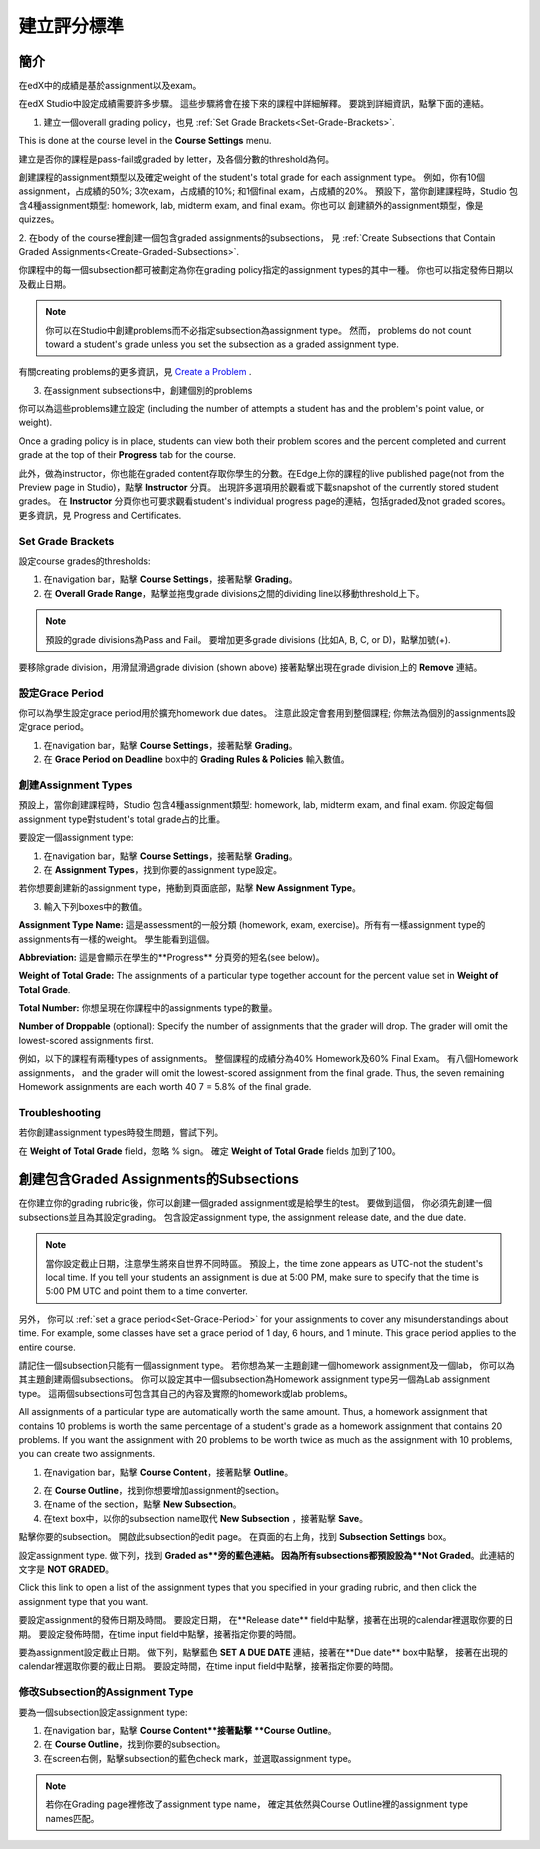 ***************************
建立評分標準  
***************************
  

簡介 
********
  
  
在edX中的成績是基於assignment以及exam。
  
  
在edX Studio中設定成績需要許多步驟。 這些步驟將會在接下來的課程中詳細解釋。
要跳到詳細資訊，點擊下面的連結。 
  

1. 建立一個overall grading policy，也見 :ref:`Set Grade Brackets<Set-Grade-Brackets>`.
          
.. image:: Images/image139.png
  
This is done at the course level in the **Course Settings** menu.
  
          
建立是否你的課程是pass-fail或graded by letter，及各個分數的threshold為何。
     
          
創建課程的assignment類型以及確定weight of the student's total grade for each assignment type。 例如，你有10個assignment，占成績的50%; 3次exam，占成績的10%; 和1個final exam，占成績的20%。 預設下，當你創建課程時，Studio 包含4種assignment類型: homework, lab, midterm exam, and final exam。你也可以
創建額外的assignment類型，像是quizzes。
    
            
2. 在body of the course裡創建一個包含graded assignments的subsections， 
見 :ref:`Create Subsections that Contain Graded Assignments<Create-Graded-Subsections>`.
              

.. image:: Images/image135.png


你課程中的每一個subsection都可被劃定為你在grading policy指定的assignment types的其中一種。
你也可以指定發佈日期以及截止日期。
  
  
.. note::
	
		你可以在Studio中創建problems而不必指定subsection為assignment type。 然而， problems do not count toward a student's grade unless you set the subsection as a graded assignment type.

有關creating problems的更多資訊，見 `Create a Problem <Create_Problem.html>`_ . 
 
3. 在assignment subsections中，創建個別的problems 

.. image:: Images/image137.png
  
  
你可以為這些problems建立設定  (including the number of attempts a student has and the problem's point value, or weight).  

Once a grading policy is in place, students can view both their problem scores and the percent completed and current grade at the top of their  **Progress** tab for the course.
  
此外，做為instructor，你也能在graded content存取你學生的分數。在Edge上你的課程的live published page(not from the Preview page in Studio)，點擊 **Instructor** 分頁。 出現許多選項用於觀看或下載snapshot of the currently stored student grades。 在 **Instructor** 分頁你也可要求觀看student's individual progress page的連結，包括graded及not graded scores。 更多資訊，見 Progress and Certificates.

  
.. _Set-Grade-Brackets:

Set Grade Brackets 
++++++++++++++++++ 
  
設定course grades的thresholds:
    
1. 在navigation bar，點擊 **Course Settings**，接著點擊 **Grading**。
  
2. 在 **Overall Grade Range**，點擊並拖曳grade divisions之間的dividing line以移動threshold上下。
  
.. note::

	預設的grade divisions為Pass and Fail。 要增加更多grade divisions (比如A, B, C, or D)，點擊加號(+).
    
  
.. image:: Images/image133.png    

要移除grade division，用滑鼠滑過grade division (shown above) 接著點擊出現在grade division上的 **Remove** 連結。

.. _Set-Grace-Period:
設定Grace Period 
++++++++++++++++++
    
你可以為學生設定grace period用於擴充homework due dates。 注意此設定會套用到整個課程;
你無法為個別的assignments設定grace period。
  
  
1. 在navigation bar，點擊 **Course Settings**，接著點擊 **Grading**。
  
  
2. 在 **Grace Period on Deadline** box中的 **Grading Rules & Policies** 輸入數值。
  
  
創建Assignment Types
+++++++++++++++++++++++  
  
  
預設上，當你創建課程時，Studio 包含4種assignment類型: homework, lab, midterm exam, and final exam. 
你設定每個assignment type對student's total grade占的比重。
  
  
要設定一個assignment type:
  
  
1. 在navigation bar，點擊 **Course Settings**，接著點擊 **Grading**。
  
  
2. 在 **Assignment Types**，找到你要的assignment type設定。
  
  
若你想要創建新的assignment type，捲動到頁面底部，點擊 **New Assignment Type**。
  
  
3. 輸入下列boxes中的數值。
  
  
**Assignment Type Name:** 
這是assessment的一般分類 (homework, exam, exercise)。所有有一樣assignment type的assignments有一樣的weight。
學生能看到這個。
  
  
**Abbreviation:** 
這是會顯示在學生的**Progress** 分頁旁的短名(see below)。
  
.. image:: Images/image141.png
      
  
**Weight of Total Grade:** 
The assignments of a particular type together account for the percent value set in **Weight of Total Grade**.
  
  
**Total Number:** 
你想呈現在你課程中的assignments type的數量。
  
  
**Number of Droppable**
(optional): Specify the number of assignments that the grader will drop. The grader will omit the lowest-scored assignments first.
  
  
例如，以下的課程有兩種types of assignments。 整個課程的成績分為40% Homework及60% Final Exam。 有八個Homework assignments， and the grader will omit the lowest-scored assignment from the final grade. Thus, the seven remaining Homework assignments are each worth 40 7 = 5.8% of the final grade.
  
.. image:: Images/image143.png
          
Troubleshooting
+++++++++++++++
   
若你創建assignment types時發生問題，嘗試下列。
        
在 **Weight of Total Grade** field，忽略 % sign。 確定 **Weight of Total Grade** fields 加到了100。
    
.. _Create-Graded-Subsections:  


.. raw:: latex
  
      \newpage %

創建包含Graded Assignments的Subsections
**************************************************
   
在你建立你的grading rubric後，你可以創建一個graded assignment或是給學生的test。 要做到這個，
你必須先創建一個subsections並且為其設定grading。 包含設定assignment type, the assignment release date, and the due date.
  

.. note::

	當你設定截止日期，注意學生將來自世界不同時區。 預設上，the time zone appears as UTC-not the student's local time. If you tell your students an assignment is due at 5:00 PM, make sure to specify that the time is 5:00 PM UTC and point them to a time converter.
      
  
另外， 你可以 :ref:`set a grace period<Set-Grace-Period>` for your assignments to cover any misunderstandings about time. For example, some classes have set a grace period of 1 day, 6 hours, and 1 minute. This grace period applies to the entire course. 
      
請記住一個subsection只能有一個assignment type。 若你想為某一主題創建一個homework assignment及一個lab，
你可以為其主題創建兩個subsections。 你可以設定其中一個subsection為Homework assignment type另一個為Lab assignment type。 這兩個subsections可包含其自己的內容及實際的homework或lab problems。
  
  
All assignments of a particular type are automatically worth the same amount. Thus, a homework assignment that contains 10 problems is worth the same percentage of a student's grade as a homework assignment that contains 20 problems. If you want the assignment with 20 problems to be worth twice as much as the assignment with 10 problems, you can create two assignments.
  
  
1. 在navigation bar，點擊 **Course Content**，接著點擊 **Outline**。
  
  
.. image:: Images/image145.png

      
2. 在 **Course Outline**，找到你想要增加assignment的section。
  
3. 在name of the section，點擊 **New Subsection**。
       
4. 在text box中，以你的subsection name取代 **New Subsection** ，接著點擊 **Save**。
      
點擊你要的subsection。 開啟此subsection的edit page。 在頁面的右上角，找到 **Subsection Settings** box。


.. image:: Images/image147.png     
      
設定assignment type. 做下列，找到 **Graded as**旁的藍色連結。
因為所有subsections都預設設為**Not Graded**。此連結的文字是 **NOT GRADED**。

.. image:: Images/image149.png  
    
Click this link to open a list of the assignment types that you specified in your grading rubric, and then click the assignment type that you want.
  
  
.. image:: Images/image151.png   

要設定assignment的發佈日期及時間。 要設定日期， 在**Release date** field中點擊，接著在出現的calendar裡選取你要的日期。 要設定發佈時間，在time input field中點擊，接著指定你要的時間。
       
要為assignment設定截止日期。 做下列，點擊藍色 **SET A DUE DATE** 連結，接著在**Due date** box中點擊，
接著在出現的calendar裡選取你要的截止日期。 要設定時間，在time input field中點擊，接著指定你要的時間。

修改Subsection的Assignment Type
+++++++++++++++++++++++++++++++++++++    
  
要為一個subsection設定assignment type:
  
1. 在navigation bar，點擊 **Course Content**接著點擊 **Course Outline**。

2. 在 **Course Outline**，找到你要的subsection。
  
3. 在screen右側，點擊subsection的藍色check mark，並選取assignment type。
  
.. image:: Images/image153.png   

.. note::

	若你在Grading page裡修改了assignment type name， 確定其依然與Course Outline裡的assignment type names匹配。

